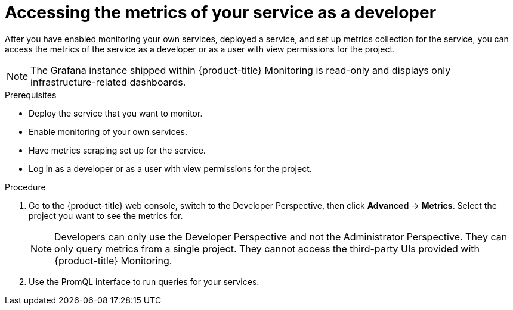 // Module included in the following assemblies:
//
// * monitoring/monitoring-your-own-services.adoc

[id="accessing-the-metrics-of-your-service-as-a-developer_{context}"]
= Accessing the metrics of your service as a developer

After you have enabled monitoring your own services, deployed a service, and set up metrics collection for the service, you can access the metrics of the service as a developer or as a user with view permissions for the project.

[NOTE]
====
The Grafana instance shipped within {product-title} Monitoring is read-only and displays only infrastructure-related dashboards.
====

.Prerequisites

* Deploy the service that you want to monitor.
* Enable monitoring of your own services.
* Have metrics scraping set up for the service.
* Log in as a developer or as a user with view permissions for the project.

.Procedure

. Go to the {product-title} web console, switch to the Developer Perspective, then click *Advanced* -> *Metrics*. Select the project you want to see the metrics for.
+
[NOTE]
====
Developers can only use the Developer Perspective and not the Administrator Perspective. They can only query metrics from a single project. They cannot access the third-party UIs provided with {product-title} Monitoring.
====
. Use the PromQL interface to run queries for your services.
